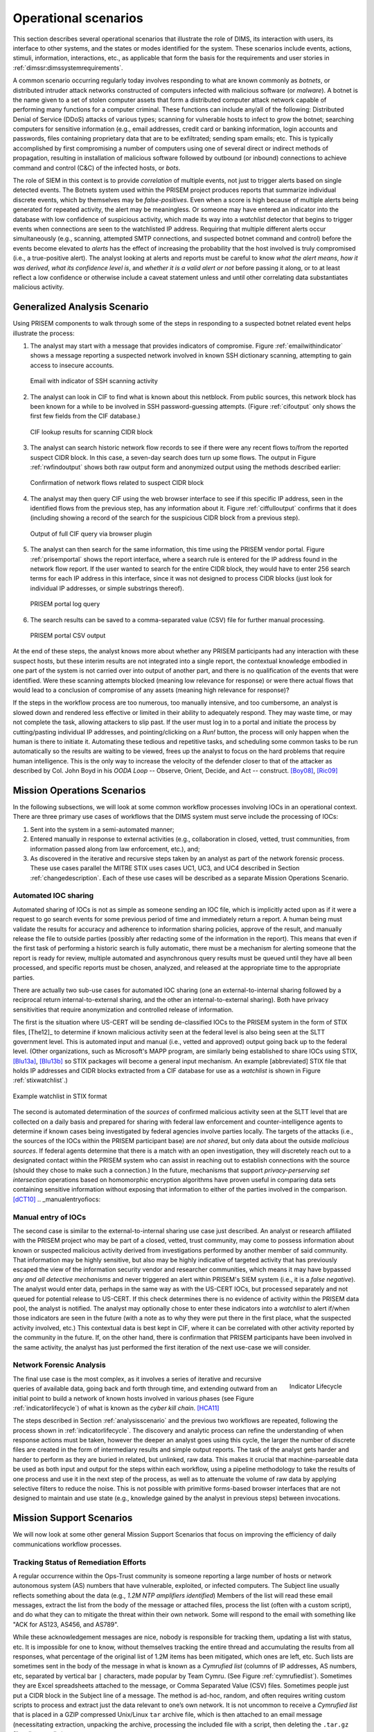 .. _operationalscenarios:

Operational scenarios
=====================

This section describes several operational scenarios that
illustrate the role of DIMS, its interaction with
users, its interface to other systems, and the states or modes identified
for the system. These scenarios include events, actions, stimuli,
information, interactions, etc., as applicable that form the basis for the
requirements and user stories in :ref:`dimssr:dimssystemrequirements`.

A common scenario occurring regularly today involves responding to what are
known commonly as `botnets`, or distributed intruder attack networks constructed
of computers infected with malicious software (or `malware`). A botnet is the
name given to a set of stolen computer assets that form a distributed computer
attack network capable of performing many functions for a computer criminal.
These functions can include any/all of the following: Distributed Denial of
Service (DDoS) attacks of various types; scanning for vulnerable hosts to
infect to grow the botnet; searching computers for sensitive information (e.g.,
email addresses, credit card or banking information, login accounts and
passwords, files containing proprietary data that are to be exfiltrated;
sending spam emails; etc. This is typically accomplished by first compromising
a number of computers using one of several direct or indirect methods of
propagation, resulting in installation of malicious software followed by
outbound (or inbound) connections to achieve command and control (C&C) of the
infected hosts, or `bots`.

The role of SIEM in this context is to provide `correlation` of multiple
events, not just to trigger alerts based on single detected events. The Botnets
system used within the PRISEM project produces reports that summarize
individual discrete events, which by themselves may be `false-positives`. Even
when a score is high because of multiple alerts being generated for repeated
activity, the alert may be meaningless. Or someone may have entered an
indicator into the database with low confidence of suspicious activity, which
made its way into a `watchlist` detector that begins to trigger events when
connections are seen to the watchlisted IP address. Requiring that multiple
different alerts occur simultaneously (e.g., scanning, attempted SMTP
connections, and suspected botnet command and control) before the events become
elevated to `alerts` has the effect of increasing the probability that the host
involved is truly compromised (i.e., a true-positive alert). The analyst
looking at alerts and reports must be careful to know `what the alert means`,
`how it was derived`, `what its confidence level is`, and `whether it is a
valid alert or not` before passing it along, or to at least reflect a low
confidence or otherwise include a caveat statement unless and until other
correlating data substantiates malicious activity.

.. _analysisscenario:

Generalized Analysis Scenario
~~~~~~~~~~~~~~~~~~~~~~~~~~~~~

Using PRISEM components to walk through some of the steps in responding to a
suspected botnet related event helps illustrate the process:

#. The analyst may start with a message that provides indicators of compromise.
   Figure :ref:`emailwithindicator` shows a message reporting a suspected
   network involved in known SSH dictionary scanning, attempting to gain access
   to insecure accounts.

   .. _emailwithindicator:

   .. figure:: images/email-with-indicator.png
      :alt: Email with indicator of SSH scanning activity
      :width: 80%
      :align: center

      Email with indicator of SSH scanning activity

   ..

#. The analyst can look in CIF to find what is known about this netblock. From
   public sources, this network block has been known for a while to be involved
   in SSH password-guessing attempts. (Figure :ref:`cifoutput` only shows the
   first few fields from the CIF database.)

   .. _cifoutput:

   .. figure:: images/CIF-SSH-scanner-lookup.png
      :alt: CIF lookup results
      :width: 90%
      :align: center

      CIF lookup results for scanning CIDR block

   ..

#. The analyst can search historic network flow records to see if there were
   any recent flows to/from the reported suspect CIDR block. In this case, a
   seven-day search does turn up some flows. The output in Figure
   :ref:`rwfindoutput` shows both raw output form and anonymized output
   using the methods described earlier:

   .. _rwfindoutput:

   .. figure:: images/identified-flows.png
      :alt: Confirmation of network flows
      :width: 90%
      :align: center

      Confirmation of network flows related to suspect CIDR block

   ..

   .. todo::

      Cross-reference the anonymization section where it says, "described earlier."

   ..

#. The analyst may then query CIF using the web browser interface to see if
   this specific IP address, seen in the identified flows from the previous
   step, has any information about it. Figure :ref:`ciffulloutput` confirms
   that it does (including showing a record of the search for the suspicious
   CIDR block from a previous step).

   .. _ciffulloutput:

   .. figure:: images/CIF-browser-full-query.png
      :alt: Output of full CIF query via browser plugin
      :width: 90%
      :align: center

      Output of full CIF query via browser plugin

   ..

#. The analyst can then search for the same information, this time using the
   PRISEM vendor portal. Figure :ref:`prisemportal` shows the report interface,
   where a search rule is entered for the IP address found in the network flow
   report. If the user wanted to search for the entire CIDR block, they would
   have to enter 256 search terms for each IP address in this interface, since
   it was not designed to process CIDR blocks (just look for individual IP
   addresses, or simple substrings thereof).

   .. _prisemportal:

   .. figure:: images/PRISEM-portal.png
      :alt: PRISEM portal log query
      :width: 90%
      :align: center

      PRISEM portal log query

   ..

#. The search results can be saved to a comma-separated value (CSV) file for
   further manual processing.

   .. _portaloutput:

   .. figure:: images/PRISEM-portal-output.png
      :alt: PRISEM portal CSV output
      :width: 75%
      :align: center

      PRISEM portal CSV output

   ..

At the end of these steps, the analyst knows more about whether any PRISEM
participants had any interaction with these suspect hosts, but these interim
results are not integrated into a single report, the contextual knowledge
embodied in one part of the system is not carried over into output of another
part, and there is no qualification of the events that were identified. Were
these scanning attempts blocked (meaning low relevance for response) or were
there actual flows that would lead to a conclusion of compromise of any assets
(meaning high relevance for response)?

If the steps in the workflow process are too numerous, too manually intensive,
and too cumbersome, an analyst is slowed down and rendered less effective or
limited in their ability to adequately respond. They may waste time, or may not
complete the task, allowing attackers to slip past. If the user must log in to
a portal and initiate the process by cutting/pasting individual IP addresses,
and pointing/clicking on a `Run!` button, the process will only happen when the
human is there to initiate it. Automating these tedious and repetitive tasks,
and scheduling some common tasks to be run automatically so the results are
waiting to be viewed, frees up the analyst to focus on the hard problems that
require human intelligence. This is the only way to increase the velocity of
the defender closer to that of the attacker as described by Col. John Boyd in
his `OODA Loop` -- Observe, Orient, Decide, and Act -- construct.
[Boy08]_, [Ric09]_

.. _missionoperationsscenarios:

Mission Operations Scenarios
~~~~~~~~~~~~~~~~~~~~~~~~~~~~

In the following subsections, we will look at some common workflow processes
involving IOCs in an operational context.  There are three primary use cases of
workflows that the DIMS system must serve include the processing of
IOCs:

#. Sent into the system in a semi-automated manner;

#. Entered manually in response to external activities (e.g., collaboration in
   closed, vetted, trust communities, from information passed along from law
   enforcement, etc.), and;

#. As discovered in the iterative and recursive steps taken by an analyst as
   part of the network forensic process. These use cases parallel the MITRE
   STIX uses cases UC1, UC3, and UC4 described in Section :ref:`changedescription`.
   Each of these use cases will be described as a separate Mission
   Operations Scenario.

.. _automatediocsharing:

Automated IOC sharing
^^^^^^^^^^^^^^^^^^^^^

Automated sharing of IOCs is not as simple as someone sending an IOC file,
which is implicitly acted upon as if it were a request to go search events for
some previous period of time and immediately return a report. A human being
must validate the results for accuracy and adherence to information sharing
policies, approve of the result, and manually release the file to outside
parties (possibly after redacting some of the information in the report). This
means that even if the first task of performing a historic search is fully
automatic, there must be a mechanism for alerting someone that the report is
ready for review, multiple automated and asynchronous query results must be
queued until they have all been processed, and specific reports must be chosen,
analyzed, and released at the appropriate time to the appropriate parties.

There are actually two sub-use cases for automated IOC sharing (one an
external-to-internal sharing followed by a reciprocal return
internal-to-external sharing, and the other an internal-to-external sharing).
Both have privacy sensitivities that require anonymization and controlled
release of information.

The first is the situation where US-CERT will be
sending de-classified IOCs to the PRISEM system in the form of STIX files,
[The12]_ to determine if known malicious activity seen at the federal
level is also being seen at the SLTT government level. This is automated input
and manual (i.e., vetted and approved) output going back up to the federal
level. (Other organizations, such as Microsoft's MAPP program, are similarly
being established to share IOCs using STIX, [Blu13a]_, [Blu13b]_ so STIX packages
will become a general input mechanism. An example [abbreviated] STIX file that
holds IP addresses and CIDR blocks extracted from a CIF database for use as a
`watchlist` is shown in Figure :ref:`stixwatchlist`.)

.. _stixwatchlist:

.. figure:: images/STIX-watchlist.png
   :alt: Example watchlist in STIX format
   :width: 90%
   :align: center

   Example watchlist in STIX format

..

The second is automated determination of the `sources` of confirmed malicious
activity seen at the SLTT level that are collected on a daily basis and prepared
for sharing with federal law enforcement and counter-intelligence agents to
determine if known cases being investigated by federal agencies involve parties
locally.  The targets of the attacks (i.e., the sources of the IOCs within the
PRISEM participant base) are `not shared`, but only data about the outside
`malicious sources`. If federal agents determine that there is a match with an
open investigation, they will discretely reach out to a designated contact
within the PRISEM system who can assist in reaching out to establish
connections with the source (should they chose to make such a connection.)
In the future, mechanisms that support `privacy-perserving set intersection`
operations based on homomorphic encryption algorithms have proven
useful in comparing data sets containing sensitive information without
exposing that information to either of the parties involved in the
comparison. [dCT10]_
.. _manualentryofiocs:

Manual entry of IOCs
^^^^^^^^^^^^^^^^^^^^

The second case is similar to the external-to-internal sharing use case just
described. An analyst or research affiliated with the PRISEM project who may be
part of a closed, vetted, trust community, may come to possess information
about known or suspected malicious activity derived from investigations
performed by another member of said community. That information may be highly
sensitive, but also may be highly indicative of targeted activity that has
previously escaped the view of the information security vendor and researcher
communities, which means it may have bypassed `any and all detective mechanisms`
and never triggered an alert within PRISEM's SIEM system (i.e., it is a `false
negative`). The analyst would enter data, perhaps in the same way as with the
US-CERT IOCs, but processed separately and not queued for potential release to
US-CERT. If this check determines there is no evidence of activity within the
PRISEM data pool, the analyst is notified. The analyst may optionally chose to
enter these indicators into a `watchlist` to alert if/when those indicators are
seen in the future (with a note as to why they were put there in the first
place, what the suspected activity involved, etc.) This contextual data is best
kept in CIF, where it can be correlated with other activity reported by the
community in the future.  If, on the other hand, there is confirmation that
PRISEM participants have been involved in the same activity, the analyst has
just performed the first iteration of the next use-case we will consider.

.. _networkforensicanalysis:

Network Forensic Analysis
^^^^^^^^^^^^^^^^^^^^^^^^^

.. _indicatorlifecycle:

.. figure:: images/indicator-lifecycle.png
   :alt: Indicator Lifecycle
   :width: 50%
   :align: right

   Indicator Lifecycle

..

The final use case is the most complex, as it involves a series of iterative
and recursive queries of available data, going back and forth through time, and
extending outward from an initial point to build a network of known hosts
involved in various phases (see Figure :ref:`indicatorlifecycle`) of what is
known as the `cyber kill chain`. [HCA11]_

The steps described in Section :ref:`analysisscenario` and the previous two
workflows are repeated, following the process shown in
:ref:`indicatorlifecycle`. The discovery and analytic process can refine the
understanding of when response actions must be taken, however the deeper an
analyst goes using this cycle, the larger the number of discrete files are
created in the form of intermediary results and simple output reports.  The
task of the analyst gets harder and harder to perform as they are buried in
related, but unlinked, raw data. This makes it crucial that machine-parseable
data be used as both input and output for the steps within each workflow, using
a pipeline methodology to take the results of one process and use it in the
next step of the process, as well as to attenuate the volume of raw data by
applying selective filters to reduce the noise. This is not possible with
primitive forms-based browser interfaces that are not designed to maintain and
use state (e.g., knowledge gained by the analyst in previous steps) between
invocations.

.. _missionsupportscenarios:

Mission Support Scenarios
~~~~~~~~~~~~~~~~~~~~~~~~~

We will now look at some other general Mission Support Scenarios that focus on
improving the efficiency of daily communications workflow processes.

.. _trackingremediation:

Tracking Status of Remediation Efforts
^^^^^^^^^^^^^^^^^^^^^^^^^^^^^^^^^^^^^^

A regular occurrence within the Ops-Trust community is someone reporting a
large number of hosts or network autonomous system (AS) numbers that have
vulnerable, exploited, or infected computers. The Subject line usually reflects
something about the data (e.g., *1.2M NTP amplifiers identified*) Members of
the list will read these email messages, extract the list from the body of the
message or attached files, process the list (often with a custom script), and
do what they can to mitigate the threat within their own network. Some will
respond to the email with something like "ACK for AS123, AS456, and AS789".

While these acknowledgement messages are nice, nobody is responsible for
tracking them, updating a list with status, etc. It is impossible for one to
know, without themselves tracking the entire thread and accumulating the
results from all responses, what percentage of the original list of 1.2M items
has been mitigated, which ones are left, etc. Such lists are sometimes sent in
the body of the message in what is known as a `Cymrufied list` (columns of IP
addresses, AS numbers, etc, separated by vertical bar ``|`` characters, made
popular by Team Cymru. (See Figure :ref:`cymrufiedlist`). Sometimes they are
Excel spreadsheets attached to the message, or Comma Separated Value (CSV)
files. Sometimes people just put a CIDR block in the Subject line of a message.
The method is ad-hoc, random, and often requires writing custom scripts to
process and extract just the data relevant to one’s own network. It is not
uncommon to receive a `Cymrufied list` that is placed in a GZIP compressed
Unix/Linux ``tar`` archive file, which is then attached to an email message
(necessitating extraction, unpacking the archive, processing the included file
with a script, then deleting the ``.tar.gz`` file, all `manually`.) 

.. _cymrufiedlist:

.. figure:: images/cymrufied-list-example.png
   :alt: Example "Cymrufied list"
   :width: 60%
   :align: right

   Example "Cymrufied list"

..

The DIMS system will automate this process by supporting the automatic
recognition and processing of structured data files either uploaded into the
system, attached to email messages, or sent over TAXII or an AMQP message bus.
These structured files can then be processed and the context used to track
activity (i.e., is this the initial report, an acknowledgement that certain
items have been mitigated, etc.) This also allows tracking of the status of
mitigation, statistics over time, etc.

.. _identifyfriendorfoe:

Situational Awareness Through "Identifying Friend or Foe"
^^^^^^^^^^^^^^^^^^^^^^^^^^^^^^^^^^^^^^^^^^^^^^^^^^^^^^^^^

When trying to analyze events and alerts in a haystack of data, one method of
extracting meaning from the data is to organize it according to facts that are
known about the entities that are identified in the haystack of data. A first
order of meaning can be derived from taking the end points of connections and
categorizing them according to which sets they belong to: known to be a PRISEM
participant (a.k.a., `friend`), or known to not be a PRISEM participant.

.. _netmapping:

.. list-table:: Participant identification mapping
   :widths: 20 20 20
   :header-rows: 1

   * - CIDR or Domain
     - Site ID
     - Participant

   * - 156.74.0.0/16
     - CTYSEA
     - CTYSEA

   * - .seattle.gov
     - CTYSEA
     - CTYSEA

   * - .seattle.wa.gov
     - CTYSEA
     - CTYSEA

   * - .seattle.wa.us
     - CTYSEA
     - CTYSEA

   * - 192.103.189.0/24
     - PORTTAC
     - PORTTAC

   * - 66.113.101.0/24
     - PORTTAC
     - PORTTAC

   * - .portoftacoma.com
     - PORTTAC
     - PORTTAC

   * - 174.127.160.0/24
     - COB
     - BELLWA

   * - 12.17.152.0/23
     - COB
     - BELLWA

   * - .bellevue.gov
     - COB
     - BELLWA

   * - .ci.bellevue.wa.us
     - COB
     - BELLWA

..

Table :ref:`netmapping` illustrates how organizational top-level domains
and/or CIDR blocks for a subset of PRISEM participants are mapped to their Site
ID strings and chosen anonymization strings (i.e., the label that participant
would like to use to mask their internal IP addresses and host names in reports
that are shared outside the trust group.) When events are logged, and those
logs are ingested into the PRISEM system, they are processed so as to associate
them with the site from which they came. Once in the historic log archives, an
analyst may search for a specific observable (e.g., `show me all connections
to/from a specific suspect IP address.`) 

Using this mapping of domains and CIDR blocks to participants, it is possible
to identify all records in search results that are associated with any of the
PRISEM participants, count how many discrete hosts within each participant site
were found, and produce cross-organizational correlation statistics that
describe the percentage breakdown of all identified records in the search
results. An example of what this process produces can be seen in Figure
:ref:`matchingnotmatching`. In this example, hosts from seven different PRISEM
sites were found, with the three most frequent results being in Seattle
Childrens Hospital (70.65%), Kitsap County (26.61%), and Port of Olympia
(1.38%).

.. _matchingnotmatching:

.. figure:: images/venn-matching-notmatching.png
   :alt: Venn diagram of matching/not-matching sets
   :width: 60%
   :align: center

   Venn diagram of matching/not-matching sets

..

Making only one pass over a set of data only allows us to extract IP address
and domain names known to be in the map, or not in the map, deriving two
non-intersecting sets of entities that are either `matching` and `not
matching`. This is depicted graphically with the Venn diagram in Figure
:ref:`matchingnotmatching`.

Without any other information or context about the `not matching` entities that
were identified, there is not much that can be deduced about those entities,
other than they were involved in connections associated with whatever the
analyst was searching for. We can define the results of this pass as
identifying `friend` (because we are using a mapping of what constitutes
`friend` sites). This is, in fact, how the output of the Cross Correlation
service is tagged in Figure :ref:`crosscorriff`.

.. _crosscorriff:

.. figure:: images/example-crosscor-iff-friend.png
   :alt: Cross-organizational Correlation of Query Results (Redacted)
   :width: 50%
   :align: center

   Cross-organizational Correlation of Query Results (Redacted)

..


Now that we have the list of entities that are not our `friends`, we can make a
second pass and add context that will be useful in helping make decisions.
Rather than just `known` and `not known,` we can determine, based on
information provided by selected authorities to have a certain level of
probability of being involved in malicious behavior, that an end point of
communication is believed to be hostile (a.k.a., `foe`). The Collective
Intelligence Framework accumulates reputation data from sources that the
security community deems to be trustworthy in determining which are malicious.
If an IP address or domain name occurs in a CIF feed of 65% confidence, then we
can assume with 65% confidence that any connections from a PRISEM participant
are highly suspicious indicators of malicious activity. If that IP address is
not known to any sources that feed CIF, it may or may not be malicious. It
could be associated with an `advanced persistent threat` actor who performs
targeted attacks and evades the security industry’s sandboxes. Or it could be a
totally innocent new social network site related to an animal rescue
organization. The context and search criteria used by the analyst to get the
data being processed holds some clues as to whether the connections are
innocent or malicious, and adding context regarding reputation from the
security industry and researchers assists even more in making a determination
of `innocent` or `malicious` activity.

.. _ifffromreputationdata:

.. figure:: images/venn-friend-foe.png
   :alt: Identifying Friend or Foe Based on Reputation Data
   :width: 60%
   :align: center

   Identifying Friend or Foe Based on Reputation Data

..

Figure :ref:`ifffromreputationdata` illustrates how this second pass works.
Starting by identifying those entities that match a mapping of `Friend`, the
set of `Not Friend` can then be compared with the set of known malicious
entities stored in CIF. Those that are in the intersection of `Not Friend` and
`Known to be Bad` by virtue of being found in the CIF database are labeled
`Foe`, and the remainder are just `Unknown` at this point. (As an analyst
confirms they are actually `Foe`, they should be entered into CIF to allow a
positive identification of `Foe` in future queries. This is part of the
intelligence gathering process.)

.. _fullapt1graph:

.. figure:: images/apt1-201302210010-18463-anon-sfdp.png
   :alt: Graph of all APT1 Related Connections (180 Day Window)
   :width: 95%
   :align: center

   Graph of all APT1 Related Connections (180 Day Window)

..

The results of applying the outcome of identifying `Friend` and `Foe` to
network flows can be seen in Figure :ref:`fullapt1graph` (close-up views of
this large graph are found in subsequent figures) These are undirected graphs
of connections associated with the set of IOCs released by the FBI in Joint
Indicator Bulletin (JIB) #INC260425 in the wake of the release by Mandiant of
their `APT1 report`. [Man13]_ Of the 632 IP addresses in the JIB list,
it was possible to identify over 7000 flow records associated with 106 hosts on
the City of Seattle’s network over the previous 180 days. All of those flows
were related to just 22 hosts out of the FBI’s list of 632. A search of event
logs archived in the PRISEM SIEM identified another three SLTT entities who
also had logged events corresponding with indicators on the FBI’s list. (In
this section, only the City of Seattle network flows are analyzed.)

.. _partialgraph1:

.. figure:: images/apt1-201302210010-18463-sfdp-SW-anon.png
   :alt: Patial Graph of APT1 Connection End Points
   :width: 80%
   :align: center

   Patial Graph of APT1 Connection End Points

..

The cluster in the bottom left of Figure :ref:`partialgraph1` shows three
`Friend` hosts (blue nodes labeled `CTYSEA_nn`) in communication with six
JIB-identified (APT1) hosts, only one of which was known by the security
industry and made it into the CIF database used by the PRISEM project.
Examination of the flows to/from these hosts shows them all to be DNS requests,
which is highly indicative of `Fast Flux DNS`  for evasion of detection during
malware infection. Figure :ref:`partialgraph2` shows a large number of `Friend`
hosts connecting to a known to be malicious APT1 host, while Figure
:ref:`partialgraph3` shows an even larger number connecting to an APT1 host
that had evaded detection by the security industry and researchers. The context
provided by CIF allows rapid triage of the first set, but the lack of known
reputation data points to the need to dig deeper and do more thorough analysis
of flows and/or perform host-level forensics on the second set of hosts to
determine the severity of compromise.

.. _partialgraph2:

.. figure:: images/apt1-201302210010-18463-sfdp-NE-anon.png
   :alt: Connections to a Known Malicious Entity
   :width: 80%
   :align: center

   Connections to a Known Malicious Entity

..

.. _partialgraph3:

.. figure:: images/apt1-201302210010-18463-sfdp-SE-anon.png
   :alt: Connections to an APT1 entity Unknown to CIF
   :width: 80%
   :align: center

   Connections to an APT1 entity Unknown to CIF

..

This same process can be applied to textual reports, which could focus on each
of the discrete clusters in Figure :ref:`fullapt1graph`, including such
attributes as: country of origin for non-Friend nodes; AS of origin for
non-Friend nodes; Type of activity for `Foe` nodes as known to CIF (including
first seen, last seen, etc.); Characterization of identified flows and
identified log events (including ports, protocols, start time, duration, etc.).

.. [Boy08] John R. Boyd (Col.). Boyd’s OODA "Loop" From "The Essence of Winning and Losing", 2008. Available at http://www.d-n-i.net/fcs/ppt/boyds_ooda_loop.ppt.
.. [Ric09] Chet Richards. Briefings - Colonel John R. Boyd, USAF. http://www.ausairpower.net/APA-Boyd-Papers.html, November 2009.
.. [Blu13a] Bluehat1. New MAPP Initiatives. http://blogs.technet.com/b/bluehat/archive/2013/07/29/new-mapp-initiatives.aspx, July 2013. BlueHat Blog.
.. [Blu13b] Bluehat1. MAPP Initiatives Update – Knowledge Exchange Platform. http://blogs.technet.com/b/bluehat/archive/2013/09/16/mapp-initiatives-update-knowledge-exchange-platform.aspx, September 2013. BlueHat Blog.
.. [dCT10] Emiliano De Cristofaro and Gene Tsudik. Practical private set intersection protocols with linear computational and bandwidth complexity. https://eprint.iacr.org/2009/491.pdf, 2010.
.. [HCA11] Eric Hutchins, Michael Cloppert, and Rohan Amin. Intelligence-Driven Computer Network Defense Informed by Analysis of Adversary Campaigns and Intrusion Kill Chains. In 6th Annual International Conference on Information Warfare and Security. Lockheed Martin Corporation, http://www.lockheedmartin.com/content/dam/lockheed/data/corporate/documents/LM-White-Paper-Intel-Driven-Defense.pdf, December 2011.
.. [Man13] Mandiant. APT1: Exposing One of China’s Cyber Espionage Units. http://intelreport.mandiant.com/Mandiant_APT1_Report.pdf, February 2013.

